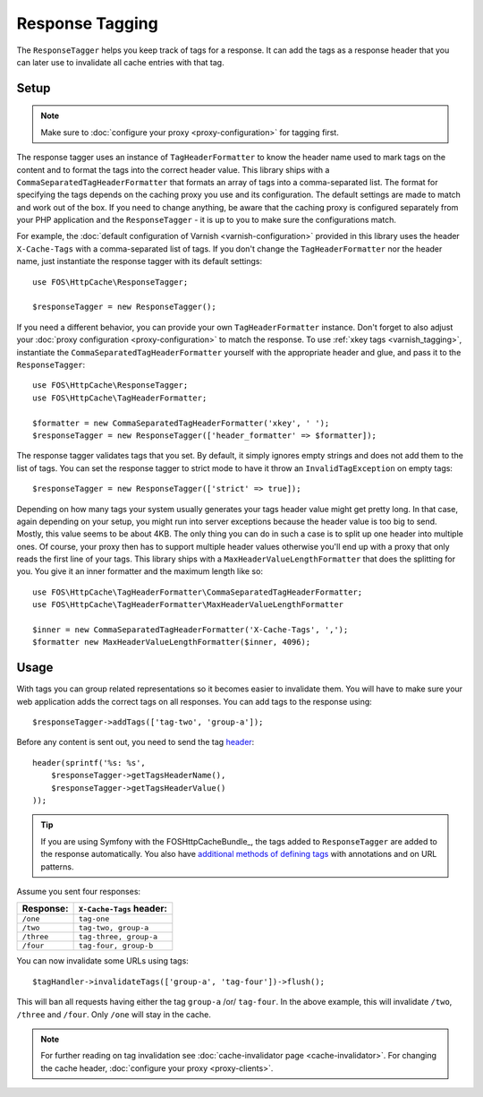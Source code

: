 Response Tagging
================

The ``ResponseTagger`` helps you keep track of tags for a response. It can add
the tags as a response header that you can later use to invalidate all cache
entries with that tag.

.. _tags:

Setup
~~~~~

.. note::

    Make sure to :doc:`configure your proxy <proxy-configuration>` for tagging
    first.

The response tagger uses an instance of ``TagHeaderFormatter`` to know the
header name used to mark tags on the content and to format the tags into the
correct header value. This library ships with a
``CommaSeparatedTagHeaderFormatter`` that formats an array of tags into a
comma-separated list. The format for specifying the tags depends on the caching
proxy you use and its configuration. The default settings are made to match and
work out of the box. If you need to change anything, be aware that the caching
proxy is configured separately from your PHP application and the
``ResponseTagger`` - it is up to you to make sure the configurations match.

For example, the :doc:`default configuration of Varnish <varnish-configuration>`
provided in this library uses the header ``X-Cache-Tags`` with a
comma-separated list of tags. If you don't change the ``TagHeaderFormatter`` nor
the header name, just instantiate the response tagger with its default settings::

    use FOS\HttpCache\ResponseTagger;

    $responseTagger = new ResponseTagger();

.. _response_tagger_optional_parameters:

If you need a different behavior, you can provide your own
``TagHeaderFormatter`` instance. Don't forget to also adjust your
:doc:`proxy configuration <proxy-configuration>` to match the response. To use
:ref:`xkey tags <varnish_tagging>`, instantiate the
``CommaSeparatedTagHeaderFormatter`` yourself with the appropriate header and
glue, and pass it to the ``ResponseTagger``::

    use FOS\HttpCache\ResponseTagger;
    use FOS\HttpCache\TagHeaderFormatter;

    $formatter = new CommaSeparatedTagHeaderFormatter('xkey', ' ');
    $responseTagger = new ResponseTagger(['header_formatter' => $formatter]);

The response tagger validates tags that you set. By default, it simply ignores
empty strings and does not add them to the list of tags. You can set the
response tagger to strict mode to have it throw an ``InvalidTagException`` on
empty tags::

    $responseTagger = new ResponseTagger(['strict' => true]);


Depending on how many tags your system usually generates your tags header value
might get pretty long. In that case, again depending on your setup, you might run
into server exceptions because the header value is too big to send. Mostly, this
value seems to be about 4KB. The only thing you can do in such a case is to split
up one header into multiple ones. Of course, your proxy then has to support multiple
header values otherwise you'll end up with a proxy that only reads the first line
of your tags. This library ships with a ``MaxHeaderValueLengthFormatter`` that does
the splitting for you. You give it an inner formatter and the maximum length like so::


    use FOS\HttpCache\TagHeaderFormatter\CommaSeparatedTagHeaderFormatter;
    use FOS\HttpCache\TagHeaderFormatter\MaxHeaderValueLengthFormatter

    $inner = new CommaSeparatedTagHeaderFormatter('X-Cache-Tags', ',');
    $formatter new MaxHeaderValueLengthFormatter($inner, 4096);

Usage
~~~~~

With tags you can group related representations so it becomes easier to
invalidate them. You will have to make sure your web application adds the
correct tags on all responses. You can add tags to the response using::

    $responseTagger->addTags(['tag-two', 'group-a']);

Before any content is sent out, you need to send the tag header_::

    header(sprintf('%s: %s',
        $responseTagger->getTagsHeaderName(),
        $responseTagger->getTagsHeaderValue()
    ));

.. tip::

    If you are using Symfony with the FOSHttpCacheBundle_, the tags
    added to ``ResponseTagger`` are added to the response automatically.
    You also have `additional methods of defining tags`_ with
    annotations and on URL patterns.

Assume you sent four responses:

+------------+-------------------------+
| Response:  | ``X-Cache-Tags`` header:|
+============+=========================+
| ``/one``   | ``tag-one``             |
+------------+-------------------------+
| ``/two``   | ``tag-two, group-a``    |
+------------+-------------------------+
| ``/three`` | ``tag-three, group-a``  |
+------------+-------------------------+
| ``/four``  | ``tag-four, group-b``   |
+------------+-------------------------+

You can now invalidate some URLs using tags::

    $tagHandler->invalidateTags(['group-a', 'tag-four'])->flush();

This will ban all requests having either the tag ``group-a`` /or/ ``tag-four``.
In the above example, this will invalidate ``/two``, ``/three`` and ``/four``.
Only ``/one`` will stay in the cache.

.. note::

    For further reading on tag invalidation see :doc:`cache-invalidator page <cache-invalidator>`.
    For changing the cache header, :doc:`configure your proxy <proxy-clients>`.

.. _header: http://php.net/header
.. _additional methods of defining tags: http://foshttpcachebundle.readthedocs.org/en/latest/features/tagging.html
